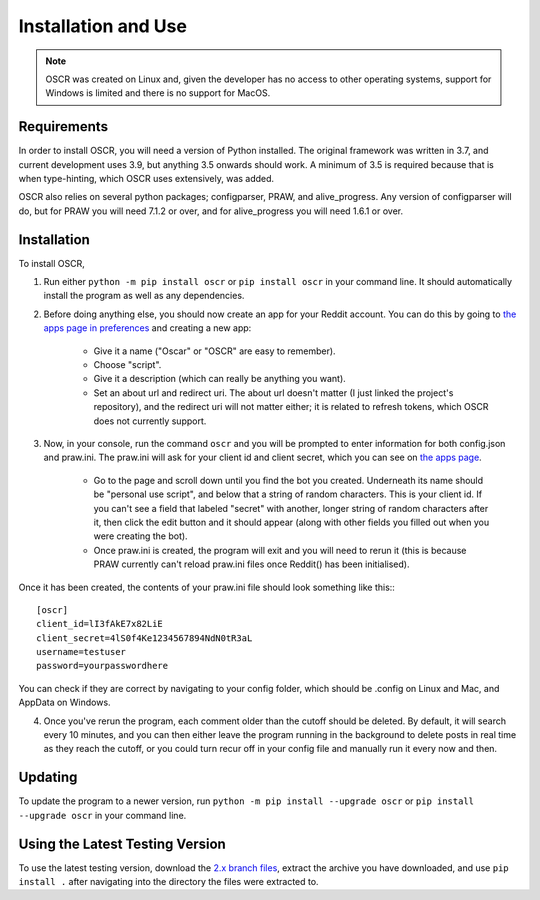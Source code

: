 Installation and Use
=====================

.. note:: OSCR was created on Linux and, given the developer has no access to other operating systems, support for Windows is limited and there is no support for MacOS.

Requirements
-------------

In order to install OSCR, you will need a version of Python installed. The original framework was written in 3.7, and current development uses 3.9, but anything 3.5 onwards should work. A minimum of 3.5 is required because that is when type-hinting, which OSCR uses extensively, was added.

OSCR also relies on several python packages; configparser, PRAW, and alive_progress. Any version of configparser will do, but for PRAW you will need 7.1.2 or over, and for alive_progress you will need 1.6.1 or over.

Installation
-------------

To install OSCR,

1. Run either ``python -m pip install oscr`` or ``pip install oscr`` in your command line. It should automatically install the program as well as any dependencies.
2. Before doing anything else, you should now create an app for your Reddit account. You can do this by going to `the apps page in preferences <https://www.reddit.com/prefs/apps/>`_ and creating a new app:

    - Give it a name ("Oscar" or "OSCR" are easy to remember).
    - Choose "script".
    - Give it a description (which can really be anything you want).
    - Set an about url and redirect uri. The about url doesn't matter (I just linked the project's repository), and the redirect uri will not matter either; it is related to refresh tokens, which OSCR does not currently support.
    
3. Now, in your console, run the command ``oscr`` and you will be prompted to enter information for both config.json and praw.ini. The praw.ini will ask for your client id and client secret, which you can see on `the apps page <https://www.reddit.com/prefs/apps/>`_.

    - Go to the page and scroll down until you find the bot you created. Underneath its name should be "personal use script", and below that a string of random characters. This is your client id. If you can't see a field that labeled "secret" with another, longer string of random characters after it, then click the edit button and it should appear (along with other fields you filled out when you were creating the bot).
    
    - Once praw.ini is created, the program will exit and you will need to rerun it (this is because PRAW currently can't reload praw.ini files once Reddit() has been initialised).

Once it has been created, the contents of your praw.ini file should look something like this:::

    [oscr]
    client_id=lI3fAkE7x82LiE
    client_secret=4lS0f4Ke1234567894NdN0tR3aL
    username=testuser
    password=yourpasswordhere

You can check if they are correct by navigating to your config folder, which should be .config on Linux and Mac, and AppData on Windows.

4. Once you've rerun the program, each comment older than the cutoff should be deleted. By default, it will search every 10 minutes, and you can then either leave the program running in the background to delete posts in real time as they reach the cutoff, or you could turn recur off in your config file and manually run it every now and then.

Updating
---------

To update the program to a newer version, run ``python -m pip install --upgrade oscr`` or ``pip install --upgrade oscr`` in your command line.

Using the Latest Testing Version
---------------------------------

To use the latest testing version, download the `2.x branch files <https://github.com/MurdoMaclachlan/oscr/tree/2.x>`_, extract the archive you have downloaded, and use ``pip install .`` after navigating into the directory the files were extracted to.
